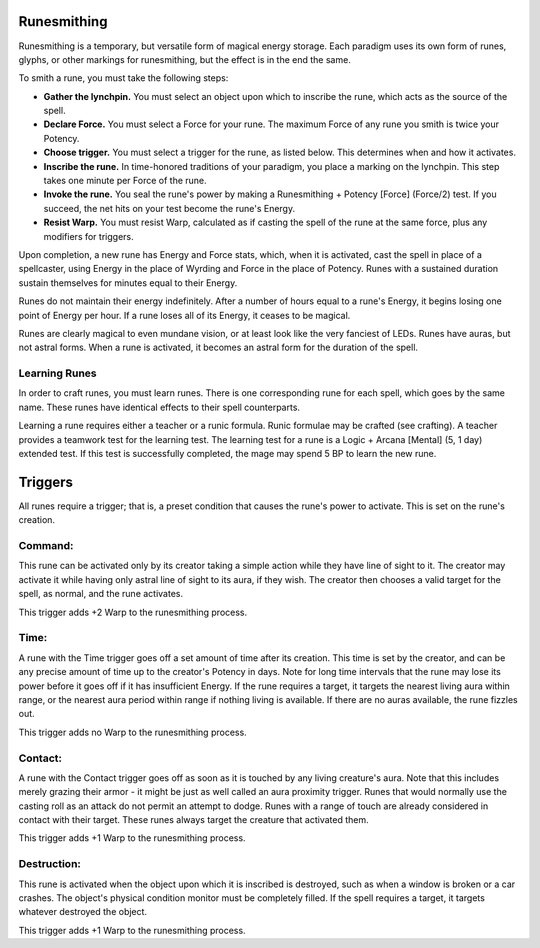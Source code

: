 Runesmithing
============
Runesmithing is a temporary, but versatile form of magical energy storage. Each paradigm uses its own form of runes, glyphs, or other markings for runesmithing, but the effect is in the end the same.

To smith a rune, you must take the following steps:

* **Gather the lynchpin.** You must select an object upon which to inscribe the rune, which acts as the source of the spell.
* **Declare Force.** You must select a Force for your rune. The maximum Force of any rune you smith is twice your Potency.
* **Choose trigger.** You must select a trigger for the rune, as listed below. This determines when and how it activates.
* **Inscribe the rune.** In time-honored traditions of your paradigm, you place a marking on the lynchpin. This step takes one minute per Force of the rune.
* **Invoke the rune.** You seal the rune's power by making a Runesmithing + Potency [Force] (Force/2) test. If you succeed, the net hits on your test become the rune's Energy.
* **Resist Warp.** You must resist Warp, calculated as if casting the spell of the rune at the same force, plus any modifiers for triggers.

Upon completion, a new rune has Energy and Force stats, which, when it is activated, cast the spell in place of a spellcaster, using Energy in the place of Wyrding and Force in the place of Potency. Runes with a sustained duration sustain themselves for minutes equal to their Energy.

Runes do not maintain their energy indefinitely. After a number of hours equal to a rune's Energy, it begins losing one point of Energy per hour. If a rune loses all of its Energy, it ceases to be magical.

Runes are clearly magical to even mundane vision, or at least look like the very fanciest of LEDs. Runes have auras, but not astral forms. When a rune is activated, it becomes an astral form for the duration of the spell.

Learning Runes
--------------
In order to craft runes, you must learn runes. There is one corresponding rune for each spell, which goes by the same name. These runes have identical effects to their spell counterparts.

Learning a rune requires either a teacher or a runic formula. Runic formulae may be crafted (see crafting). A teacher provides a teamwork test for the learning test. The learning test for a rune is a Logic + Arcana [Mental] (5, 1 day) extended test. If this test is successfully completed, the mage may spend 5 BP to learn the new rune.

Triggers
========
All runes require a trigger; that is, a preset condition that causes the rune's power to activate. This is set on the rune's creation.

Command:
--------
This rune can be activated only by its creator taking a simple action while they have line of sight to it. The creator may activate it while having only astral line of sight to its aura, if they wish. The creator then chooses a valid target for the spell, as normal, and the rune activates.

This trigger adds +2 Warp to the runesmithing process.

Time:
-----
A rune with the Time trigger goes off a set amount of time after its creation. This time is set by the creator, and can be any precise amount of time up to the creator's Potency in days. Note for long time intervals that the rune may lose its power before it goes off if it has insufficient Energy. If the rune requires a target, it targets the nearest living aura within range, or the nearest aura period within range if nothing living is available. If there are no auras available, the rune fizzles out.

This trigger adds no Warp to the runesmithing process.

Contact:
--------
A rune with the Contact trigger goes off as soon as it is touched by any living creature's aura. Note that this includes merely grazing their armor - it might be just as well called an aura proximity trigger. Runes that would normally use the casting roll as an attack do not permit an attempt to dodge. Runes with a range of touch are already considered in contact with their target. These runes always target the creature that activated them.

This trigger adds +1 Warp to the runesmithing process.

Destruction:
------------
This rune is activated when the object upon which it is inscribed is destroyed, such as when a window is broken or a car crashes. The object's physical condition monitor must be completely filled. If the spell requires a target, it targets whatever destroyed the object.

This trigger adds +1 Warp to the runesmithing process.